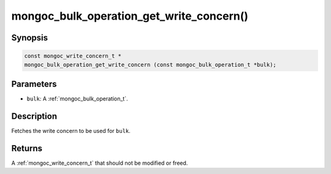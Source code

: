 .. _mongoc_bulk_operation_get_write_concern

mongoc_bulk_operation_get_write_concern()
=========================================

Synopsis
--------

.. code-block:: c

  const mongoc_write_concern_t *
  mongoc_bulk_operation_get_write_concern (const mongoc_bulk_operation_t *bulk);

Parameters
----------

* ``bulk``: A :ref:`mongoc_bulk_operation_t`.

Description
-----------

Fetches the write concern to be used for ``bulk``.

Returns
-------

A :ref:`mongoc_write_concern_t` that should not be modified or freed.

